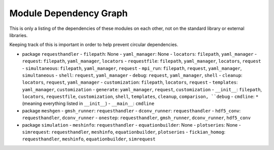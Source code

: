 
Module Dependency Graph
################################################################################

This is only a listing of the dependencies of these modules on each other,
not on the standard library or external libraries.

Keeping track of this is important in order to help prevent circular dependencies.

- package ``requesthandler``
  - ``filepath``: None
  - ``yaml_manager``: None
  - ``locators``: ``filepath``, ``yaml_manager``
  - ``request``: ``filepath``, ``yaml_manager``, ``locators``
  - ``requestfile``: ``filepath``, ``yaml_manager``, ``locators``, ``request``
  - ``simultaneous``: ``filepath``, ``yaml_manager``, ``request``
  - ``mpi_run``: ``filepath``, ``request``, ``yaml_manager``, ``simultaneous``
  - ``shell``: ``request``, ``yaml_manager``
  - ``debug``: ``request``, ``yaml_manager``, ``shell``
  - ``cleanup``: ``locators``, ``request``, ``yaml_manager``
  - ``customization``: ``filepath``, ``locators``, ``request``
  - ``templates``: ``yaml_manager``, ``customization``
  - ``generate``: ``yaml_manager``, ``request``, ``customization``
  - ``__init__``: ``filepath``, ``locators``, ``requestfile``, ``customization``, ``shell``, ``templates``, ``cleanup``, ``comparison, ``debug``
  - ``cmdline``: ``*`` (meaning everything listed in ``__init__``)
  - ``__main__``: ``cmdline``

- package ``meshgen``
  - ``gmsh_runner``: ``requesthandler``
  - ``dconv_runner``: ``requesthandler``
  - ``hdf5_conv``: ``requesthandler``, ``dconv_runner``
  - ``onestep``: ``requesthandler``, ``gmsh_runner``, ``dconv_runner``, ``hdf5_conv``

- package ``simulation``
  - ``meshinfo``: ``requesthandler``
  - ``equationbuilder``: None
  - ``plotseries``: None
  - ``simrequest``: ``requesthandler``, ``meshinfo``, ``equationbuilder``, ``plotseries``
  - ``fickian_homog``: ``requesthandler``, ``meshinfo``, ``equationbuilder``, ``simrequest``
